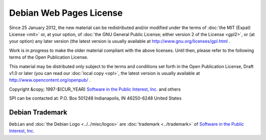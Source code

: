===========================================================================
Debian Web Pages License
===========================================================================

Since 25 January 2012, the new material can be redistributed and/or
modified under the terms of 
:doc:`the MIT (Expat) License <mit>` or, at your option, 
of :doc:`the GNU General Public License; either version 2 of the License <gpl2>`, 
or (at your option) any later version (the latest version
is usually available at http://www.gnu.org/licenses/gpl.html .

Work is in progress to make the older material compliant
with the above licenses. Until then, please refer to the
following terms of the Open Publication License.

This material may be distributed only subject to the terms and conditions set 
forth in the Open Publication License, Draft v1.0 or later (you can
read our :doc:`local copy <opl>`, the latest version
is usually available at http://www.opencontent.org/openpub/ .


Copyright &copy; 1997-$(CUR_YEAR)
`Software in the Public Interest, Inc. <http://www.spi-inc.org/>`_ and others

SPI can be contacted at:
P.O. Box 501248
Indianapolis, IN 46250-6248
United States


Debian Trademark
===========================================================================
``Debian`` and :doc:`the Debian Logo <../../misc/logos>` are :doc:`trademark <../trademark>`
of `Software in the Public Interest, Inc <http://www.spi-inc.org>`_.

.. Note to translators: you are free to link to <a href="license.en.html">the
   original license</a> here -- this is legal text and only the original
   version is authoritative. In fact, you needn't even bother translating this.

